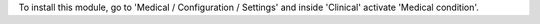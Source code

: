 To install this module, go to 'Medical / Configuration / Settings' and inside
'Clinical' activate 'Medical condition'.
